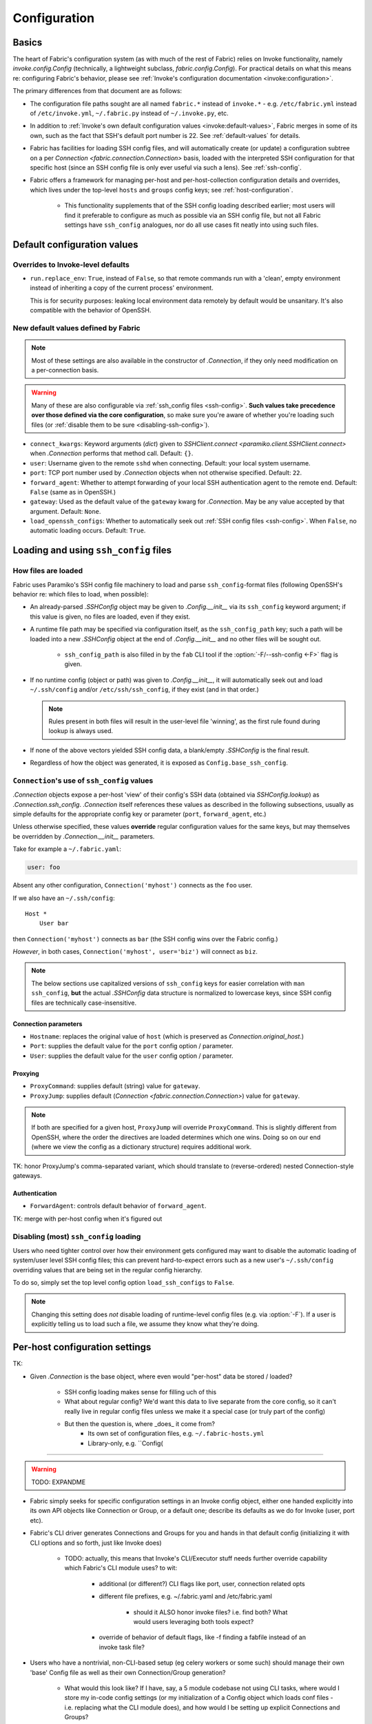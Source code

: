 =============
Configuration
=============

Basics
======

The heart of Fabric's configuration system (as with much of the rest of Fabric)
relies on Invoke functionality, namely `invoke.config.Config` (technically, a
lightweight subclass, `fabric.config.Config`). For practical details on
what this means re: configuring Fabric's behavior, please see :ref:`Invoke's
configuration documentation <invoke:configuration>`.

The primary differences from that document are as follows:

* The configuration file paths sought are all named ``fabric.*`` instead of
  ``invoke.*`` - e.g. ``/etc/fabric.yml`` instead of ``/etc/invoke.yml``,
  ``~/.fabric.py`` instead of ``~/.invoke.py``, etc.
* In addition to :ref:`Invoke's own default configuration values
  <invoke:default-values>`, Fabric merges in some of its own, such as the fact
  that SSH's default port number is 22. See :ref:`default-values` for details.
* Fabric has facilities for loading SSH config files, and will automatically
  create (or update) a configuration subtree on a per `Connection
  <fabric.connection.Connection>` basis, loaded with the interpreted SSH
  configuration for that specific host (since an SSH config file is only ever
  useful via such a lens). See :ref:`ssh-config`.
* Fabric offers a framework for managing per-host and per-host-collection
  configuration details and overrides, which lives under the top-level
  ``hosts`` and ``groups`` config keys; see :ref:`host-configuration`.

    * This functionality supplements that of the SSH config loading described
      earlier; most users will find it preferable to configure as much as
      possible via an SSH config file, but not all Fabric settings have
      ``ssh_config`` analogues, nor do all use cases fit neatly into using such
      files.


.. _default-values:

Default configuration values
============================

Overrides to Invoke-level defaults
----------------------------------

- ``run.replace_env``: ``True``, instead of ``False``, so that remote commands
  run with a 'clean', empty environment instead of inheriting a copy of the
  current process' environment.

  This is for security purposes: leaking local environment data remotely by
  default would be unsanitary. It's also compatible with the behavior of
  OpenSSH.

  .. seealso::
    The warning under `paramiko.channel.Channel.set_environment_variable`.

New default values defined by Fabric
------------------------------------

.. note::
    Most of these settings are also available in the constructor of
    `.Connection`, if they only need modification on a per-connection basis.

.. warning::
    Many of these are also configurable via :ref:`ssh_config files
    <ssh-config>`. **Such values take precedence over those defined via the
    core configuration**, so make sure you're aware of whether you're loading
    such files (or :ref:`disable them to be sure <disabling-ssh-config>`).

- ``connect_kwargs``: Keyword arguments (`dict`) given to `SSHClient.connect
  <paramiko.client.SSHClient.connect>` when `.Connection` performs that method
  call. Default: ``{}``.
- ``user``: Username given to the remote ``sshd`` when connecting. Default:
  your local system username.
- ``port``: TCP port number used by `.Connection` objects when not otherwise
  specified. Default: ``22``.
- ``forward_agent``: Whether to attempt forwarding of your local SSH
  authentication agent to the remote end. Default: ``False`` (same as in
  OpenSSH.)
- ``gateway``: Used as the default value of the ``gateway`` kwarg for
  `.Connection`. May be any value accepted by that argument. Default: ``None``.
- ``load_openssh_configs``: Whether to automatically seek out :ref:`SSH config
  files <ssh-config>`. When ``False``, no automatic loading occurs. Default:
  ``True``.


.. _ssh-config:

Loading and using ``ssh_config`` files
======================================

How files are loaded
--------------------

Fabric uses Paramiko's SSH config file machinery to load and parse
``ssh_config``-format files (following OpenSSH's behavior re: which files to
load, when possible):

- An already-parsed `.SSHConfig` object may be given to `.Config.__init__` via
  its ``ssh_config`` keyword argument; if this value is given, no files are
  loaded, even if they exist.
- A runtime file path may be specified via configuration itself, as the
  ``ssh_config_path`` key; such a path will be loaded into a new `.SSHConfig`
  object at the end of `.Config.__init__` and no other files will be sought
  out.

    - ``ssh_config_path`` is also filled in by the ``fab`` CLI tool if the
      :option:`-F/--ssh-config <-F>` flag is given.

- If no runtime config (object or path) was given to `.Config.__init__`, it
  will automatically seek out and load ``~/.ssh/config`` and/or
  ``/etc/ssh/ssh_config``, if they exist (and in that order.)

  .. note::
      Rules present in both files will result in the user-level file 'winning',
      as the first rule found during lookup is always used.

- If none of the above vectors yielded SSH config data, a blank/empty
  `.SSHConfig` is the final result.
- Regardless of how the object was generated, it is exposed as
  ``Config.base_ssh_config``.

.. _connection-ssh-config:

``Connection``'s use of ``ssh_config`` values
---------------------------------------------

`.Connection` objects expose a per-host 'view' of their config's SSH data
(obtained via `SSHConfig.lookup`) as `.Connection.ssh_config`. `.Connection`
itself references these values as described in the following subsections,
usually as simple defaults for the appropriate config key or parameter
(``port``, ``forward_agent``, etc.)

Unless otherwise specified, these values **override** regular configuration
values for the same keys, but may themselves be overridden by
`.Connection.__init__` parameters.

Take for example a ``~/.fabric.yaml``:

.. code:: yaml

    user: foo

Absent any other configuration, ``Connection('myhost')`` connects as the
``foo`` user.

If we also have an ``~/.ssh/config``::

    Host *
        User bar

then ``Connection('myhost')`` connects as ``bar`` (the SSH config wins over
the Fabric config.)

*However*, in both cases, ``Connection('myhost', user='biz')`` will connect as
``biz``.

.. note::
    The below sections use capitalized versions of ``ssh_config`` keys for
    easier correlation with ``man ssh_config``, **but** the actual `.SSHConfig`
    data structure is normalized to lowercase keys, since SSH config files are
    technically case-insensitive.

Connection parameters
~~~~~~~~~~~~~~~~~~~~~

- ``Hostname``: replaces the original value of ``host`` (which is preserved as
  `Connection.original_host`.)
- ``Port``: supplies the default value for the ``port`` config option /
  parameter.
- ``User``: supplies the default value for the ``user`` config option /
  parameter.

Proxying
~~~~~~~~

- ``ProxyCommand``: supplies default (string) value for ``gateway``.
- ``ProxyJump``: supplies default (`Connection <fabric.connection.Connection>`)
  value for ``gateway``.

.. note::
    If both are specified for a given host, ``ProxyJump`` will override
    ``ProxyCommand``. This is slightly different from OpenSSH, where the order
    the directives are loaded determines which one wins. Doing so on our end
    (where we view the config as a dictionary structure) requires additional
    work.

TK: honor ProxyJump's comma-separated variant, which should translate to
(reverse-ordered) nested Connection-style gateways.

Authentication
~~~~~~~~~~~~~~

- ``ForwardAgent``: controls default behavior of ``forward_agent``.


TK: merge with per-host config when it's figured out


.. _disabling-ssh-config:

Disabling (most) ``ssh_config`` loading
---------------------------------------

Users who need tighter control over how their environment gets configured may
want to disable the automatic loading of system/user level SSH config files;
this can prevent hard-to-expect errors such as a new user's ``~/.ssh/config``
overriding values that are being set in the regular config hierarchy.

To do so, simply set the top level config option ``load_ssh_configs`` to
``False``.

.. note::
    Changing this setting does *not* disable loading of runtime-level config
    files (e.g. via :option:`-F`). If a user is explicitly telling us to load
    such a file, we assume they know what they're doing.


.. _host-configuration:

Per-host configuration settings
===============================


TK:

- Given `.Connection` is the base object, where even would "per-host" data be
  stored / loaded?
    - SSH config loading makes sense for filling uch of this
    - What about regular config? We'd want this data to live separate from the
      core config, so it can't really live in regular config files unless we
      make it a special case (or truly part of the config)
    - But then the question is, where _does_ it come from?
        - Its own set of configuration files, e.g. ``~/.fabric-hosts.yml``
        - Library-only, e.g. ``Config(


----

.. warning:: TODO: EXPANDME

* Fabric simply seeks for specific configuration settings in an Invoke config
  object, either one handed explicitly into its own API objects like Connection
  or Group, or a default one; describe its defaults as we do for Invoke (user,
  port etc).
* Fabric's CLI driver generates Connections and Groups for you and hands in that
  default config (initializing it with CLI options and so forth, just like
  Invoke does)

    * TODO: actually, this means that Invoke's CLI/Executor stuff needs
      further override capability which Fabric's CLI module uses? to wit:

        * additional (or different?) CLI flags like port, user, connection
          related opts
        * different file prefixes, e.g. ~/.fabric.yaml and /etc/fabric.yaml

            * should it ALSO honor invoke files? i.e. find both? What would
              users leveraging both tools expect?

        * override of behavior of default flags, like -f finding a fabfile
          instead of an invoke task file?

* Users who have a nontrivial, non-CLI-based setup (eg celery workers or some
  such) should manage their own 'base' Config file as well as their own
  Connection/Group generation?

    * What would this look like? If I have, say, a 5 module codebase not using
      CLI tasks, where would I store my in-code config settings (or my
      initialization of a Config object which loads conf files - i.e. replacing
      what the CLI module does), and how would I be setting up explicit
      Connections and Groups?

        * E.g. write some sample Jenkins/Celery esque background worker code -
          how does this work, how does it feel?

    * Feels strongly tied to #186 - regardless of whether one has real CLI
      tasks where shared state is in a Context, or if it's non-CLI oriented and
      shared state is "only" in the Config, it is the same problem:

        * What's your code/session entry point?
        * How do you share state throughout a session?
